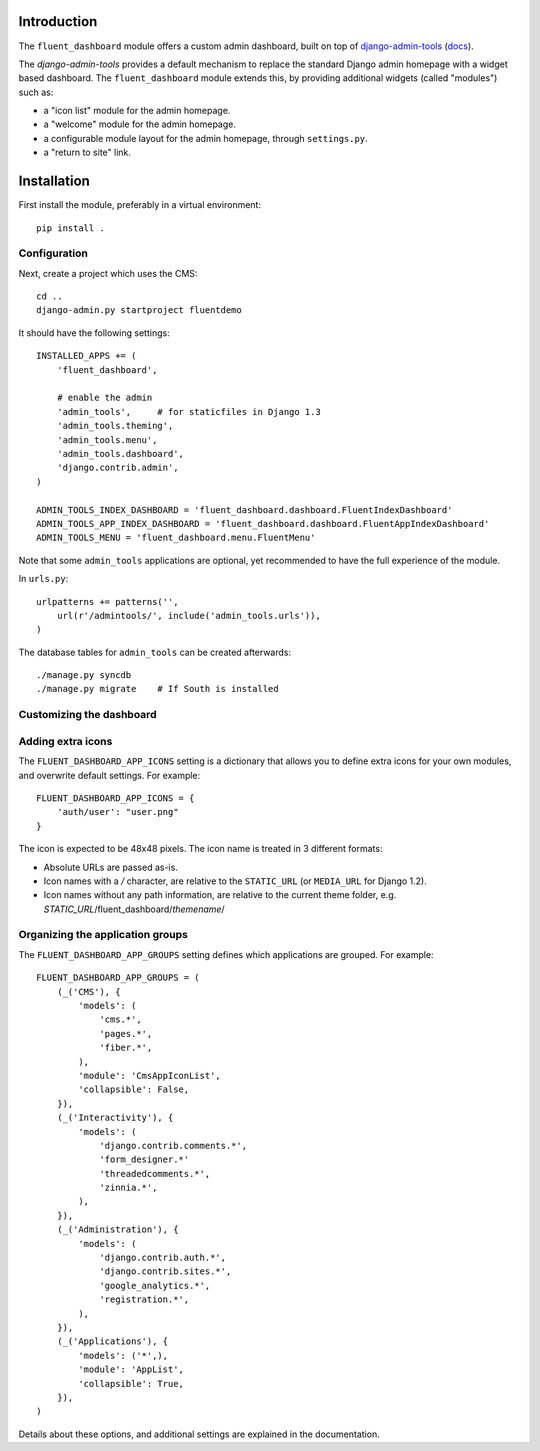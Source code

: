 Introduction
============

The ``fluent_dashboard`` module offers a custom admin dashboard, built on top of
`django-admin-tools <https://bitbucket.org/izi/django-admin-tools/wiki/Home>`_ (`docs <http://django-admin-tools.readthedocs.org/>`_).

The `django-admin-tools` provides a default mechanism to replace the standard Django
admin homepage with a widget based dashboard. The ``fluent_dashboard`` module extends this,
by providing additional widgets (called "modules") such as:

* a "icon list" module for the admin homepage.
* a "welcome" module for the admin homepage.
* a configurable module layout for the admin homepage, through ``settings.py``.
* a "return to site" link.

Installation
===========

First install the module, preferably in a virtual environment::

    pip install .

Configuration
-------------

Next, create a project which uses the CMS::

    cd ..
    django-admin.py startproject fluentdemo

It should have the following settings::

    INSTALLED_APPS += (
        'fluent_dashboard',

        # enable the admin
        'admin_tools',     # for staticfiles in Django 1.3
        'admin_tools.theming',
        'admin_tools.menu',
        'admin_tools.dashboard',
        'django.contrib.admin',
    )

    ADMIN_TOOLS_INDEX_DASHBOARD = 'fluent_dashboard.dashboard.FluentIndexDashboard'
    ADMIN_TOOLS_APP_INDEX_DASHBOARD = 'fluent_dashboard.dashboard.FluentAppIndexDashboard'
    ADMIN_TOOLS_MENU = 'fluent_dashboard.menu.FluentMenu'

Note that some ``admin_tools`` applications are optional,
yet recommended to have the full experience of the module.

In ``urls.py``::

    urlpatterns += patterns('',
        url(r'/admintools/', include('admin_tools.urls')),
    )

The database tables for ``admin_tools`` can be created afterwards::

    ./manage.py syncdb
    ./manage.py migrate    # If South is installed

Customizing the dashboard
--------------------------

Adding extra icons
------------------

The ``FLUENT_DASHBOARD_APP_ICONS`` setting is a dictionary that allows you to define extra icons
for your own modules, and overwrite default settings. For example::

    FLUENT_DASHBOARD_APP_ICONS = {
        'auth/user': "user.png"
    }

The icon is expected to be 48x48 pixels.
The icon name is treated in 3 different formats:

* Absolute URLs are passed as-is.
* Icon names with a `/` character, are relative to the ``STATIC_URL`` (or ``MEDIA_URL`` for Django 1.2).
* Icon names without any path information, are relative to the current theme folder, e.g. `STATIC_URL`/fluent_dashboard/`themename`/

Organizing the application groups
---------------------------------

The ``FLUENT_DASHBOARD_APP_GROUPS`` setting defines which applications are grouped.
For example::

    FLUENT_DASHBOARD_APP_GROUPS = (
        (_('CMS'), {
            'models': (
                'cms.*',
                'pages.*',
                'fiber.*',
            ),
            'module': 'CmsAppIconList',
            'collapsible': False,
        }),
        (_('Interactivity'), {
            'models': (
                'django.contrib.comments.*',
                'form_designer.*'
                'threadedcomments.*',
                'zinnia.*',
            ),
        }),
        (_('Administration'), {
            'models': (
                'django.contrib.auth.*',
                'django.contrib.sites.*',
                'google_analytics.*',
                'registration.*',
            ),
        }),
        (_('Applications'), {
            'models': ('*',),
            'module': 'AppList',
            'collapsible': True,
        }),
    )

Details about these options, and additional settings are explained in the documentation.

